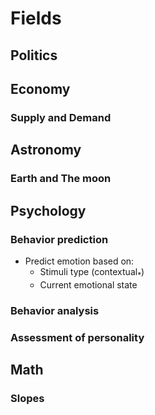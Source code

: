 #+AUTHOR: Daniel Rosel
* Fields
** Politics
** Economy
*** Supply and Demand
** Astronomy
*** Earth and The moon
** Psychology
*** Behavior prediction
+ Predict emotion based on:
  - Stimuli type (contextual_*)
  - Current emotional state
*** Behavior analysis
*** Assessment of personality
** Math
*** Slopes

